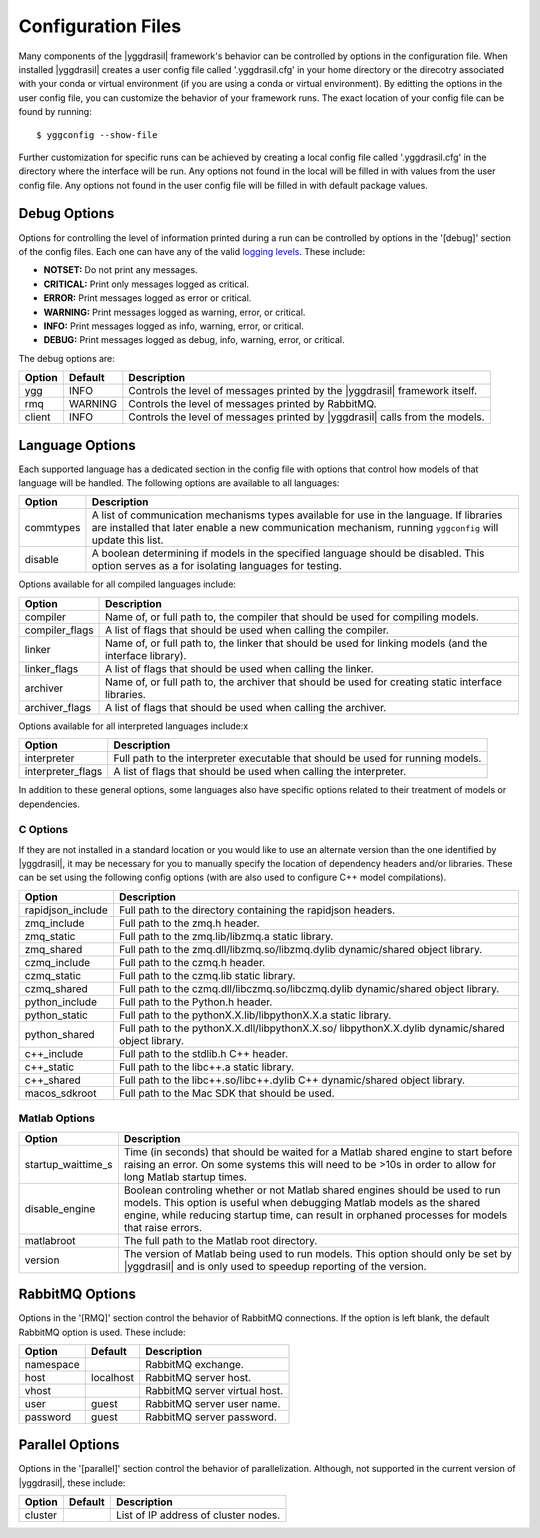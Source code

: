 .. _config_rst:

Configuration Files
###################

Many components of the |yggdrasil| framework's behavior can be controlled by options in the configuration file. When installed |yggdrasil| creates a user config file called '.yggdrasil.cfg' in your home directory or the direcotry associated with your conda or virtual environment (if you are using a conda or virtual environment). By editting the options in the user config file, you can customize the behavior of your framework runs. The exact location of your config file can be found by running::

  $ yggconfig --show-file

Further customization for specific runs can be achieved by creating a local config file called '.yggdrasil.cfg' in the directory where the interface will be run. Any options not found in the local will be filled in with values from the user config file. Any options not found in the user config file will be filled in with default package values.

Debug Options
=============

Options for controlling the level of information printed during a run can be controlled by options in the '[debug]' section of the config files. Each one can have any of the valid
`logging levels <https://docs.python.org/2/library/logging.html#levels>`_. These include:

* **NOTSET:** Do not print any messages.
* **CRITICAL:** Print only messages logged as critical.
* **ERROR:** Print messages logged as error or critical.
* **WARNING:** Print messages logged as warning, error, or critical.
* **INFO:** Print messages logged as info, warning, error, or critical.
* **DEBUG:** Print messages logged as debug, info, warning, error, or critical.

The debug options are:
  
======    =======    =================================================
Option    Default    Description
======    =======    =================================================
ygg       INFO       Controls the level of messages printed by the
                     |yggdrasil| framework itself.
rmq       WARNING    Controls the level of messages printed by
		     RabbitMQ.
client    INFO       Controls the level of messages printed by
                     |yggdrasil| calls from the models.
======    =======    =================================================


Language Options
================

Each supported language has a dedicated section in the config file with options that control how models of that language will be handled. The following options are available to all languages:

==============    ====================================================
Option            Description
==============    ====================================================
commtypes         A list of communication mechanisms types available
                  for use in the language. If libraries are installed
                  that later enable a new communication mechanism,
                  running ``yggconfig`` will update this list.
disable           A boolean determining if models in the specified
                  language should be disabled. This option serves as a
                  for isolating languages for testing.
==============    ====================================================

Options available for all compiled languages include:

==============    ====================================================
Option            Description
==============    ====================================================
compiler          Name of, or full path to, the compiler that should 
                  be used for compiling models.
compiler_flags    A list of flags that should be used when calling the
                  compiler.
linker            Name of, or full path to, the linker that should be
                  used for linking models (and the interface library).
linker_flags      A list of flags that should be used when calling the
                  linker.
archiver          Name of, or full path to, the archiver that should
                  be used for creating static interface libraries.
archiver_flags    A list of flags that should be used when calling the
                  archiver.
==============    ====================================================

Options available for all interpreted languages include:x

=================    ====================================================
Option               Description
=================    ====================================================
interpreter          Full path to the interpreter executable that should
                     be used for running models.
interpreter_flags    A list of flags that should be used when calling the
                     interpreter.
=================    ====================================================

In addition to these general options, some languages also have specific 
options related to their treatment of models or dependencies.

C Options
---------

If they are not installed in a standard location or you would like to 
use an alternate version than the one identified by |yggdrasil|, it may 
be necessary for you to manually specify the location of dependency 
headers and/or libraries. These can be set using the following config 
options (with are also used to configure C++ model compilations).

=================    ====================================================
Option               Description
=================    ====================================================
rapidjson_include    Full path to the directory containing the rapidjson
                     headers.
zmq_include          Full path to the zmq.h header.
zmq_static           Full path to the zmq.lib/libzmq.a static library.
zmq_shared           Full path to the zmq.dll/libzmq.so/libzmq.dylib
                     dynamic/shared object library.
czmq_include         Full path to the czmq.h header.
czmq_static          Full path to the czmq.lib static library.
czmq_shared          Full path to the czmq.dll/libczmq.so/libczmq.dylib
                     dynamic/shared object library.
python_include       Full path to the Python.h header.
python_static        Full path to the pythonX.X.lib/libpythonX.X.a
                     static library.
python_shared        Full path to the pythonX.X.dll/libpythonX.X.so/
                     libpythonX.X.dylib dynamic/shared object library.
c++_include          Full path to the stdlib.h C++ header.
c++_static           Full path to the libc++.a static library.
c++_shared           Full path to the libc++.so/libc++.dylib C++
                     dynamic/shared object library.
macos_sdkroot        Full path to the Mac SDK that should be used.
=================    ====================================================

Matlab Options
--------------

==================    ====================================================
Option                Description
==================    ====================================================
startup_waittime_s    Time (in seconds) that should be waited for a
                      Matlab shared engine to start before raising an
                      error. On some systems this will need to be >10s in
                      order to allow for long Matlab startup times.
disable_engine        Boolean controling whether or not Matlab shared
                      engines should be used to run models. This option is
                      useful when debugging Matlab models as the shared
                      engine, while reducing startup time, can result in
                      orphaned processes for models that raise errors.
matlabroot            The full path to the Matlab root directory. 
version               The version of Matlab being used to run models. This
                      option should only be set by |yggdrasil| and is only
                      used to speedup reporting of the version.
==================    ====================================================


RabbitMQ Options
================

Options in the '[RMQ]' section control the behavior of RabbitMQ connections.
If the option is left blank, the default RabbitMQ option is used.
These include:

=========    =========    ==============================================
Option       Default      Description
=========    =========    ==============================================
namespace                 RabbitMQ exchange.
host         localhost    RabbitMQ server host.
vhost                     RabbitMQ server virtual host.
user         guest        RabbitMQ server user name.
password     guest        RabbitMQ server password.
=========    =========    ==============================================


Parallel Options
================

Options in the '[parallel]' section control the behavior of parallelization.
Although, not supported in the current version of |yggdrasil|, these
include:

=========    =======    ==============================================
Option       Default    Description
=========    =======    ==============================================
cluster                 List of IP address of cluster nodes.
=========    =======    ==============================================
